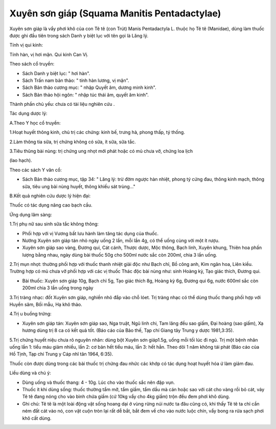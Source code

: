 .. _plants_xuyen_son_giap:

Xuyên sơn giáp (Squama Manitis Pentadactylae)
#############################################

Xuyên sơn giáp là vẩy phơi khô của con Tê tê (con Trút) Manis
Pentadactyla L. thuộc họ Tê tê (Manidae), dùng làm thuốc được ghi đầu
tiên trong sách Danh y biệt lục với tên gọi là Lăng lý.

Tính vị qui kinh:

Tính hàn, vị hơi mặn. Qui kinh Can Vị.

Theo sách cổ truyền:

-  Sách Danh y biệt lục: " hơi hàn".
-  Sách Trấn nam bản thảo: " tính hàn lương, vị mặn".
-  Sách Bản thảo cương mục: " nhập Quyết âm, dương minh kinh".
-  Sách Bản thảo hội ngôn: " nhập túc thái âm, quyết âm kinh".

Thành phần chủ yếu: chưa có tài liệu nghiên cứu .

Tác dụng dược lý:

A.Theo Y học cổ truyền:

1.Hoạt huyết thông kinh, chủ trị các chứng: kinh bế, trưng hà, phong
thấp, tý thống.

2.Làm thông tia sữa, trị chứng không có sữa, ít sữa, sữa tắc.

3.Tiêu thũng bài nùng: trị chứng ung nhọt mới phát hoặc có mủ chưa vỡ,
chứng loa lịch

(lao hạch).

Theo các sách Y văn cổ:

-  Sách Bản thảo cương mục, tập 34: " Lăng lý: trừ đờm ngược hàn nhiệt,
   phong tý cứng đau, thông kinh mạch, thông sữa, tiêu ung bài nùng
   huyết, thông khiếu sát trùng..."

B.Kết quả nghiên cứu dược lý hiện đại:

Thuốc có tác dụng nâng cao bạch cầu.

Ứng dụng lâm sàng:

1.Trị phụ nữ sau sinh sữa tắc không thông:

-  Phối hợp với vị Vương bất lưu hành làm tăng tác dụng của thuốc.
-  Nướng Xuyên sơn giáp tán nhỏ ngày uống 2 lần, mỗi lần 4g, có thể uống
   cùng với một ít rượu.
-  Xuyên sơn giáp sao vàng, Đương qui, Cát cánh, Thược dược, Mộc thông,
   Bạch linh, Xuyên khung, Thiên hoa phấn lượng bằng nhau, ngày dùng bài
   thuốc 50g cho 500ml nước sắc còn 200ml, chia 3 lần uống.

2.Trị mụn nhọt: thường phối hợp với thuốc thanh nhiệt giải độc như Bạch
chỉ, Bồ công anh, Kim ngân hoa, Liên kiều. Trường hợp có mủ chưa vỡ phối
hợp với các vị thuốc Thác độc bài nùng như: sinh Hoàng kỳ, Tạo giác
thích, Đương qui.

-  Bài thuốc: Xuyên sơn giáp 10g, Bạch chỉ 5g, Tạo giác thích 8g, Hoàng
   kỳ 6g, Đương qui 6g, nước 600ml sắc còn 200ml chia 3 lần uống trong
   ngày

3.Trị tràng nhạc: đốt Xuyên sơn giáp, nghiền nhỏ đắp vào chỗ lóet. Trị
tràng nhạc có thể dùng thuốc thang phối hợp với Huyền sâm, Bối mẫu, Hạ
khô thảo.

4.Trị u buồng trứng:

-  Xuyên sơn giáp tán: Xuyên sơn giáp sao, Nga truật, Ngũ linh chi, Tam
   lăng đều sao giấm, Đại hoàng (sao giấm), Xạ hương dùng trị 8 ca có
   kết quả tốt. (Báo cáo của Bảo thế, Tạp chí Giang tây Trung y dược
   1981,3:35).

5.Trị chứng huyết niệu chưa rõ nguyên nhân: dùng bột Xuyên sơn giáp1.5g,
uống mỗi tối lúc đi ngủ. Trị một bệnh nhân uống lần 1: tiểu máu giảm
nhiều, lần 2: cơ bản hết tiểu máu, lần 3: hết hẳn. Theo dõi 1 năm không
tái phát (Báo cáo của Hồ Tịnh, Tạp chí Trung y Cáp nhĩ tân 1964, 6:35).

Thuốc còn được dùng trong các bài thuốc trị chứng đau nhức các khớp có
tác dụng hoạt huyết hóa ứ làm giảm đau.

Liều dùng và chú ý:

-  Dùng uống và thuốc thang: 4 - 10g. Lúc cho vào thuốc sắc nên đập vụn.
-  Thuốc ít khi dùng sống: thuốc thường tẩm mỡ, tẩm giấm, tẩm dầu mà cán
   hoặc sao với cát cho vàng rồi bỏ cát, vảy Tê tê đang nóng cho vào
   bình chứa giấm (cứ 10kg vẩy cho 4kg giấm) trộn đều đem phơi khô dùng.
-  Ghi chú: Tê tê là một loài động vật sống hoang dại ở vùng rừng núi
   nước ta đâu cũng có, khi thấy Tê tê ta chỉ cần ném đất cát vào nó,
   con vật cuộn tròn lại rất dễ bắt, bắt đem về cho vào nước luộc chín,
   vẩy bong ra rửa sạch phơi khô cất dùng.

..  image:: XUYENSONGIAP.JPG
   :width: 50px
   :height: 50px
   :target: XUYENSONGIAP_.htm
